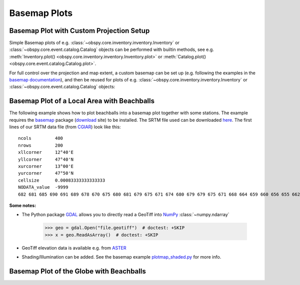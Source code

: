 =============
Basemap Plots
=============

Basemap Plot with Custom Projection Setup
=========================================

Simple Basemap plots of e.g. :class:`~obspy.core.inventory.inventory.Inventory`
or :class:`~obspy.core.event.catalog.Catalog` objects can be performed with
builtin methods, see e.g.
:meth:`Inventory.plot() <obspy.core.inventory.inventory.Inventory.plot>` or
:meth:`Catalog.plot() <obspy.core.event.catalog.Catalog.plot>`.

For full control over the projection and map extent, a custom basemap can be
set up (e.g. following the examples in the
`basemap documentation <http://matplotlib.org/basemap/users/index.html>`_),
and then be reused for plots of
e.g. :class:`~obspy.core.inventory.inventory.Inventory` or
:class:`~obspy.core.event.catalog.Catalog` objects:

.. plot:: tutorial/code_snippets/basemap_plot_custom.py
   :include-source:

Basemap Plot of a Local Area with Beachballs
============================================

The following example shows how to plot beachballs into a basemap plot together
with some stations. The example requires the basemap_ package (download_ site)
to be installed. The SRTM file used can be downloaded here_. The first lines of
our SRTM data file (from CGIAR_) look like this::

    ncols         400
    nrows         200
    xllcorner     12°40'E
    yllcorner     47°40'N
    xurcorner     13°00'E
    yurcorner     47°50'N
    cellsize      0.00083333333333333
    NODATA_value  -9999
    682 681 685 690 691 689 678 670 675 680 681 679 675 671 674 680 679 679 675 671 668 664 659 660 656 655 662 666 660 659 659 658 ....

.. plot:: tutorial/code_snippets/basemap_plot_with_beachballs.py
   :include-source:

**Some notes:**

* The Python package GDAL_ allows you to directly read a GeoTiff into NumPy_
  :class:`~numpy.ndarray`

      >>> geo = gdal.Open("file.geotiff")  # doctest: +SKIP
      >>> x = geo.ReadAsArray()  # doctest: +SKIP

* GeoTiff elevation data is available e.g. from ASTER_
* Shading/Illumination can be added. See the basemap example plotmap_shaded.py_
  for more info.

.. _basemap: http://matplotlib.org/basemap/
.. _download: http://sourceforge.net/projects/matplotlib/files/matplotlib-toolkits/
.. _here: http://examples.obspy.org/srtm_1240-1300E_4740-4750N.asc.gz
.. _CGIAR: http://srtm.csi.cgiar.org/
.. _NumPy: http://www.numpy.org/
.. _GDAL: https://trac.osgeo.org/gdal/wiki/GdalOgrInPython
.. _ASTER: http://gdem.ersdac.jspacesystems.or.jp/search.jsp
.. _plotmap_shaded.py: https://github.com/matplotlib/basemap/blob/master/examples/plotmap_shaded.py?raw=true


Basemap Plot of the Globe with Beachballs
=========================================

.. plot:: tutorial/code_snippets/basemap_plot_with_beachballs2.py
   :include-source:

